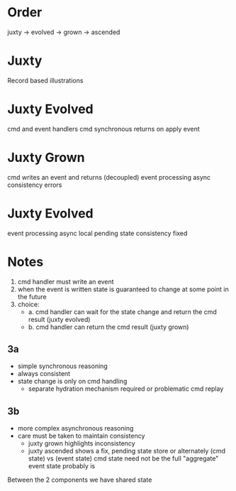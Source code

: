 * Order

juxty -> evolved -> grown -> ascended

* Juxty

Record based illustrations

* Juxty Evolved

cmd and event handlers
cmd synchronous returns on apply event


* Juxty Grown

cmd writes an event and returns (decoupled)
event processing async
consistency errors

* Juxty Evolved

event processing async
local pending state
consistency fixed

* Notes

1. cmd handler must write an event
2. when the event is written state is guaranteed to change at some point in the future
3. choice:
   - a. cmd handler can wait for the state change and return the cmd result (juxty evolved)
   - b. cmd handler can return the cmd result (juxty grown)

** 3a
- simple synchronous reasoning
- always consistent
- state change is only on cmd handling
  - separate hydration mechanism required or problematic cmd replay

** 3b
- more complex asynchronous reasoning
- care must be taken to maintain consistency
  - juxty grown highlights inconsistency
  - juxty ascended shows a fix, pending state store or alternately (cmd state) vs (event state)
    cmd state need not be the full "aggregate"
    event state probably is

    
Between the 2 components we have shared state
